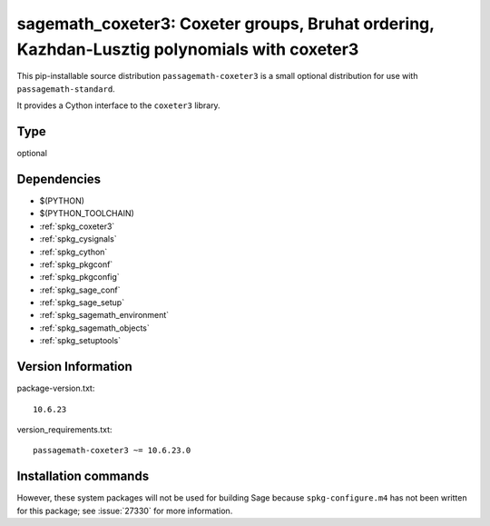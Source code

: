 .. _spkg_sagemath_coxeter3:

============================================================================================================================================
sagemath_coxeter3: Coxeter groups, Bruhat ordering, Kazhdan-Lusztig polynomials with coxeter3
============================================================================================================================================


This pip-installable source distribution ``passagemath-coxeter3`` is a small
optional distribution for use with ``passagemath-standard``.

It provides a Cython interface to the ``coxeter3`` library.


Type
----

optional


Dependencies
------------

- $(PYTHON)
- $(PYTHON_TOOLCHAIN)
- :ref:`spkg_coxeter3`
- :ref:`spkg_cysignals`
- :ref:`spkg_cython`
- :ref:`spkg_pkgconf`
- :ref:`spkg_pkgconfig`
- :ref:`spkg_sage_conf`
- :ref:`spkg_sage_setup`
- :ref:`spkg_sagemath_environment`
- :ref:`spkg_sagemath_objects`
- :ref:`spkg_setuptools`

Version Information
-------------------

package-version.txt::

    10.6.23

version_requirements.txt::

    passagemath-coxeter3 ~= 10.6.23.0

Installation commands
---------------------

.. tab:: PyPI:

   .. CODE-BLOCK:: bash

       $ pip install passagemath-coxeter3~=10.6.23.0

.. tab:: Sage distribution:

   .. CODE-BLOCK:: bash

       $ sage -i sagemath_coxeter3


However, these system packages will not be used for building Sage
because ``spkg-configure.m4`` has not been written for this package;
see :issue:`27330` for more information.

